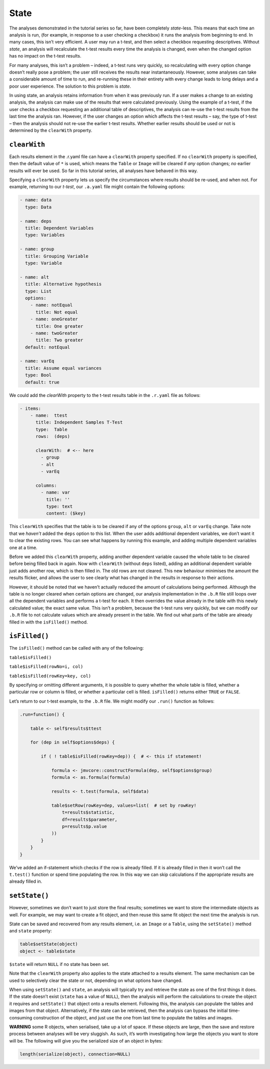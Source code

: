 .. sectionauthor:: Jonathon Love

=====
State
=====

The analyses demonstrated in the tutorial series so far, have been
completely *state*-less. This means that each time an analysis is run,
(for example, in response to a user checking a checkbox) it runs the
analysis from beginning to end. In many cases, this isn’t very
efficient. A user may run a t-test, and then select a checkbox
requesting descriptives. Without *state*, an analysis will recalculate
the t-test results every time the analysis is changed, even when the
changed option has no impact on the t-test results.

For many analyses, this isn’t a problem – indeed, a t-test runs very
quickly, so recalculating with every option change doesn’t really pose a
problem; the user still receives the results near instantaneously.
However, some analyses can take a considerable amount of time to run,
and re-running these in their entirety with every change leads to long
delays and a poor user experience. The solution to this problem is
*state*.

In using state, an analysis retains information from when it was
previously run. If a user makes a change to an existing analysis, the
analysis can make use of the results that were calculated previously.
Using the example of a t-test, if the user checks a checkbox requesting
an additional table of descriptives, the analysis can re-use the t-test
results from the last time the analysis ran. However, if the user
changes an option which affects the t-test results – say, the type of
t-test – then the analysis should not re-use the earlier t-test results.
Whether earlier results should be used or not is determined by the
``clearWith`` property.

``clearWith``
-------------

Each results element in the .r.yaml file can have a ``clearWith``
property specified. If no ``clearWith`` property is specified, then the
default value of ``*`` is used, which means the ``Table`` or ``Image``
will be cleared if *any* option changes; *no* earlier results will ever
be used. So far in this tutorial series, all analyses have behaved in
this way.

Specifying a ``clearWith`` property lets us specify the circumstances
where results should be re-used, and when not. For example, returning to
our *t-test*, our ``.a.yaml`` file might contain the following options:

.. code-block:: yaml

   - name: data
     type: Data
     
   - name: deps
     title: Dependent Variables
     type: Variables

   - name: group
     title: Grouping Variable
     type: Variable

   - name: alt
     title: Alternative hypothesis
     type: List
     options:
       - name: notEqual
         title: Not equal
       - name: oneGreater
         title: One greater
       - name: twoGreater
         title: Two greater
     default: notEqual

   - name: varEq
     title: Assume equal variances
     type: Bool
     default: true

We could add the `clearWith` property to the t-test results table in the
``.r.yaml`` file as follows:

.. code-block:: yaml

   - items:
       - name:  ttest
         title: Independent Samples T-Test
         type:  Table
         rows:  (deps)
         
         clearWith:  # <-- here
           - group
           - alt
           - varEq
           
         columns:
           - name: var
             title: ''
             type: text
             content: ($key)

This ``clearWith`` specifies that the table is to be cleared if any of
the options ``group``, ``alt`` or ``varEq`` change. Take note that we
*haven’t* added the ``deps`` option to this list. When the user adds
additional dependent variables, we don’t want it to clear the existing
rows. You can see what happens by running this example, and adding
multiple dependent variables one at a time.

Before we added this ``clearWith`` property, adding another dependent
variable caused the whole table to be cleared before being filled back
in again. Now with ``clearWith`` (without ``deps`` listed), adding an
additional dependent variable just adds another row, which is then
filled in. The old rows are not cleared. This new behaviour minimises
the amount the results flicker, and allows the user to see clearly what
has changed in the results in response to their actions.

However, it should be noted that we haven’t actually reduced the amount
of calculations being performed. Although the table is no longer cleared
when certain options are changed, our analysis implementation in the
``.b.R`` file still loops over all the dependent variables and performs
a t-test for each. It then overrides the value already in the table with
this newly calculated value; the exact same value. This isn’t a problem,
because the t-test runs very quickly, but we can modify our ``.b.R``
file to not calculate values which are already present in the table. We
find out what parts of the table are already filled in with the
``isFilled()`` method.

``isFilled()``
--------------

The ``isFilled()`` method can be called with any of the following:

``table$isFilled()``

``table$isFilled(rowNo=i, col)``

``table$isFilled(rowKey=key, col)``

By specifying or omitting different arguments, it is possible to query
whether the whole table is filled, whether a particular row or column is
filled, or whether a particular cell is filled. ``isFilled()`` returns
either ``TRUE`` or ``FALSE``.

Let’s return to our t-test example, to the ``.b.R`` file. We might
modify our ``.run()`` function as follows:

.. code-block:: R

       .run=function() {
       
           table <- self$results$ttest
       
           for (dep in self$options$deps) {
           
               if ( ! table$isFilled(rowKey=dep)) {  # <- this if statement!
       
                   formula <- jmvcore::constructFormula(dep, self$options$group)
                   formula <- as.formula(formula)
               
                   results <- t.test(formula, self$data)
               
                   table$setRow(rowKey=dep, values=list(  # set by rowKey!
                       t=results$statistic,
                       df=results$parameter,
                       p=results$p.value
                   ))
               }
           }
       }

We’ve added an if-statement which checks if the row is already filled.
If it is already filled in then it won’t call the ``t.test()`` function
or spend time populating the row. In this way we can skip calculations
if the appropriate results are already filled in.

``setState()``
--------------

However, sometimes we don’t want to just store the final results;
sometimes we want to store the intermediate objects as well. For
example, we may want to create a fit object, and then reuse this same
fit object the next time the analysis is run.

State can be saved and recovered from any results element, i.e. an
``Image`` or a ``Table``, using the ``setState()`` method and ``state``
property:

.. code-block:: R

   table$setState(object)
   object <- table$state

``$state`` will return ``NULL`` if no state has been set.

Note that the ``clearWith`` property also applies to the state attached
to a results element. The same mechanism can be used to selectively
clear the state or not, depending on what options have changed.

When using ``setState()`` and ``state``, an analysis will typically try
and retrieve the state as one of the first things it does. If the state
doesn’t exist (``state`` has a value of ``NULL``), then the analysis
will perform the calculations to create the object it requires and
``setState()`` that object onto a results element. Following this, the
analysis can populate the tables and images from that object.
Alternatively, if the state can be retrieved, then the analysis can
bypass the initial time-consuming construction of the object, and just
use the one from last time to populate the tables and images.

**WARNING** some R objects, when serialised, take up a lot of space. If
these objects are large, then the save and restore process between
analyses will be very sluggish. As such, it’s worth investigating how
large the objects you want to store will be. The following will give you
the serialized size of an object in bytes:

.. code-block:: R

   length(serialize(object), connection=NULL)
